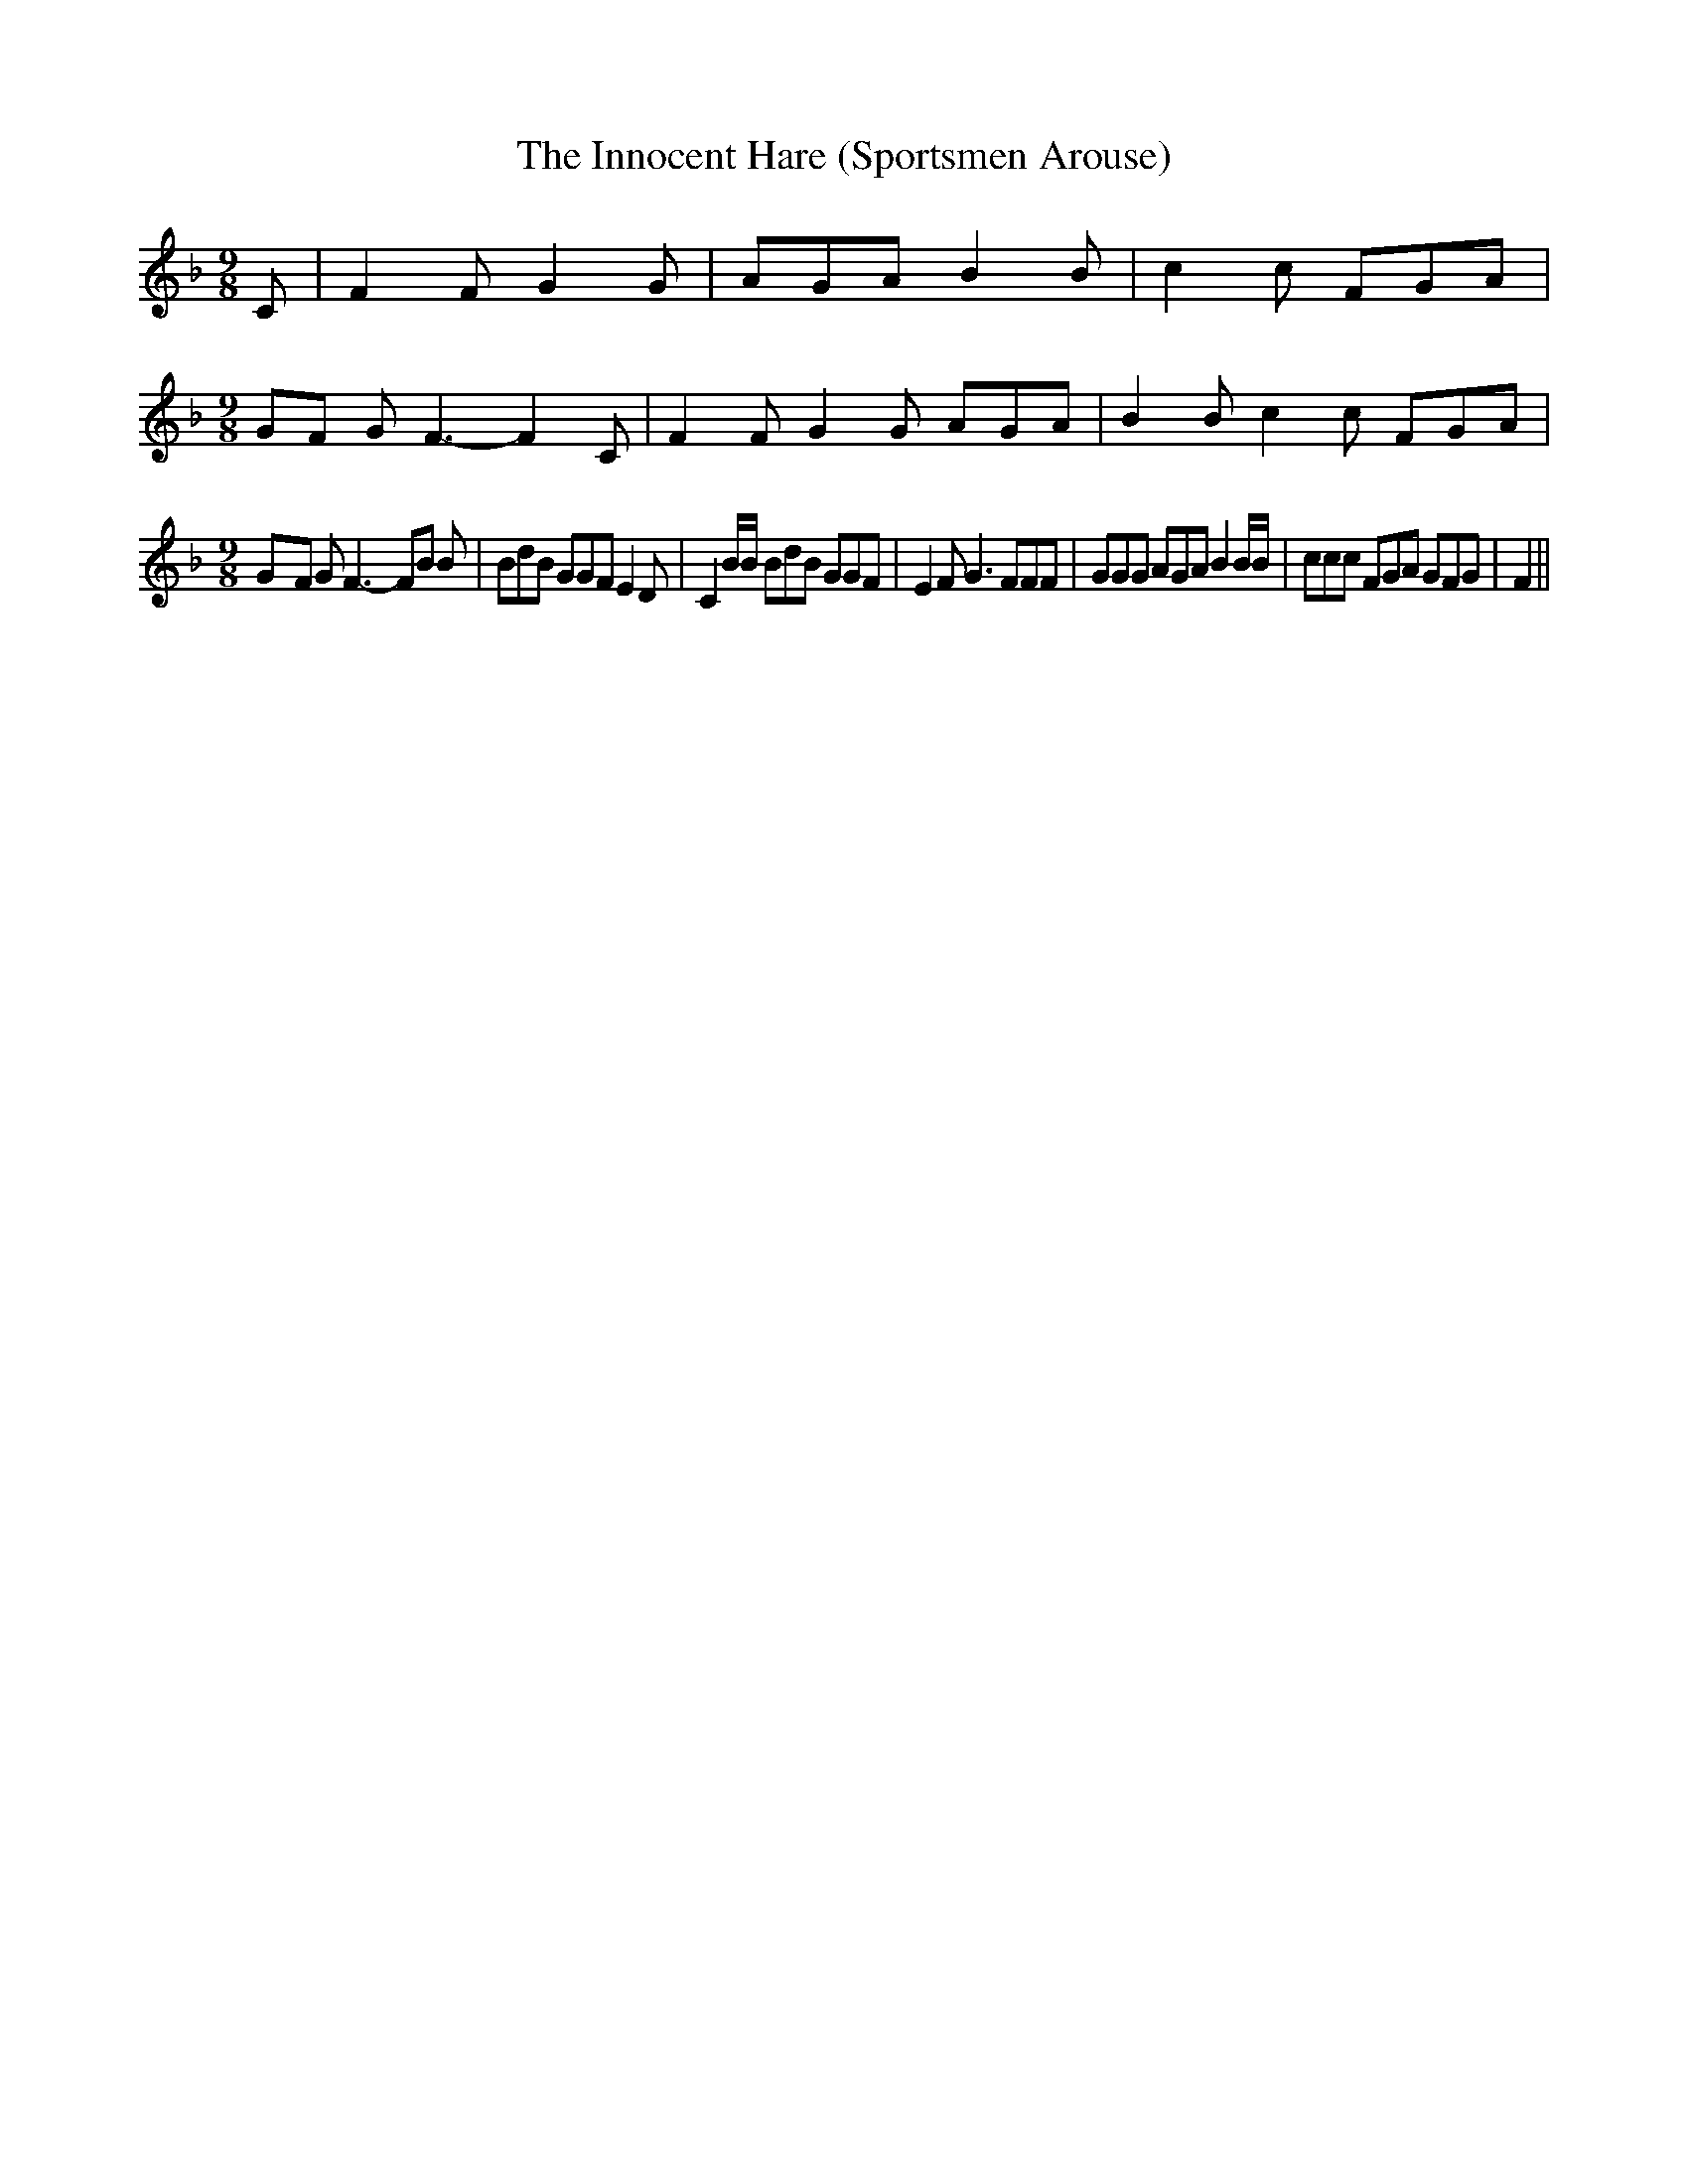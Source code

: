 % Generated more or less automatically by swtoabc by Erich Rickheit KSC
X:1
T:The Innocent Hare (Sportsmen Arouse)
M:9/8
L:1/8
K:F
 C| F2 F G2 G| AGA B2 B| c2 c FGA|
M:9/8
G-F G F3- F2 C| F2 F G2 G AGA| B2 B c2 c FGA|
M:9/8
G-F G F3- FB B| BdB GGF E2 D| C2 B/2B/2 BdB GGF| E2 F G3 FFF| GGG AGA B2 B/2B/2|\
 ccc FGA GFG| F2||


